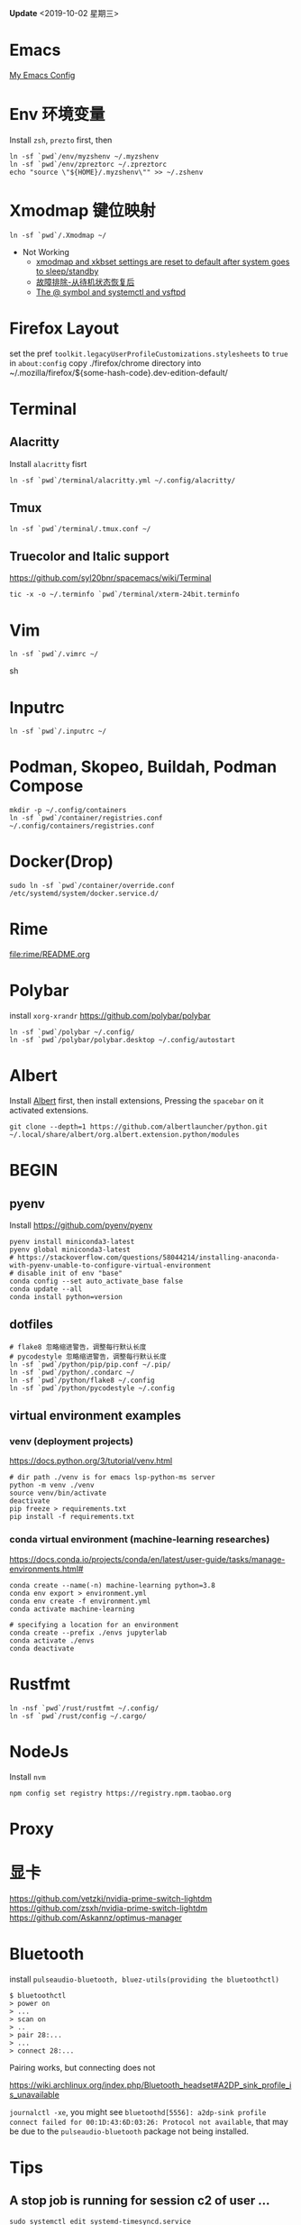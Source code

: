 #+STARTUP: showall
#+PROPERTY: header-args :results silent

*Update* <2019-10-02 星期三>

* Emacs
[[https://github.com/zsxh/emacs.d][My Emacs Config]]

* Env 环境变量
  Install =zsh=, =prezto= first, then
  #+BEGIN_SRC shell
    ln -sf `pwd`/env/myzshenv ~/.myzshenv
    ln -sf `pwd`/env/zpreztorc ~/.zpreztorc
    echo "source \"${HOME}/.myzshenv\"" >> ~/.zshenv
  #+END_SRC

* Xmodmap 键位映射
  #+BEGIN_SRC shell
    ln -sf `pwd`/.Xmodmap ~/
  #+END_SRC

  - Not Working
    - [[https://www.reddit.com/r/archlinux/comments/abfuov/xmodmap_and_xkbset_settings_are_reset_to_default/][xmodmap and xkbset settings are reset to default after system goes to sleep/standby]]
    - [[https://wiki.archlinux.org/index.php/Deepin_Desktop_Environment_(%E7%AE%80%E4%BD%93%E4%B8%AD%E6%96%87)#%E6%95%85%E9%9A%9C%E6%8E%92%E9%99%A4][故障排除-从待机状态恢复后]]
    - [[https://superuser.com/questions/393423/the-symbol-and-systemctl-and-vsftpd][The @ symbol and systemctl and vsftpd]]

* Firefox Layout
  set the pref ~toolkit.legacyUserProfileCustomizations.stylesheets~ to =true= in ~about:config~
  copy ./firefox/chrome directory into ~/.mozilla/firefox/${some-hash-code}.dev-edition-default/

* Terminal
** Alacritty
  Install =alacritty= fisrt
  #+begin_src shell
    ln -sf `pwd`/terminal/alacritty.yml ~/.config/alacritty/
  #+end_src
** Tmux
  #+begin_src shell
    ln -sf `pwd`/terminal/.tmux.conf ~/
  #+end_src
** Truecolor and Italic support
   https://github.com/syl20bnr/spacemacs/wiki/Terminal
  #+begin_src shell
    tic -x -o ~/.terminfo `pwd`/terminal/xterm-24bit.terminfo
  #+end_src

* Vim
  #+BEGIN_SRC shell
    ln -sf `pwd`/.vimrc ~/
  #+END_SRC sh

* Inputrc
  #+BEGIN_SRC shell
    ln -sf `pwd`/.inputrc ~/
  #+END_SRC

* Podman, Skopeo, Buildah, Podman Compose
  #+begin_src shell
    mkdir -p ~/.config/containers
    ln -sf `pwd`/container/registries.conf ~/.config/containers/registries.conf
  #+end_src

* Docker(Drop)
  #+BEGIN_SRC shell
    sudo ln -sf `pwd`/container/override.conf /etc/systemd/system/docker.service.d/
  #+END_SRC


* Rime
  file:rime/README.org

* Polybar
  install ~xorg-xrandr~
  https://github.com/polybar/polybar
  #+begin_src shell
    ln -sf `pwd`/polybar ~/.config/
    ln -sf `pwd`/polybar/polybar.desktop ~/.config/autostart
  #+end_src

* Albert
  Install [[https://github.com/albertlauncher/albert][Albert]] first, then install extensions, Pressing the =spacebar= on it activated extensions.
  #+begin_src shell
    git clone --depth=1 https://github.com/albertlauncher/python.git ~/.local/share/albert/org.albert.extension.python/modules
  #+end_src

* BEGIN
** pyenv
    Install https://github.com/pyenv/pyenv
    #+begin_src shell
      pyenv install miniconda3-latest
      pyenv global miniconda3-latest
      # https://stackoverflow.com/questions/58044214/installing-anaconda-with-pyenv-unable-to-configure-virtual-environment
      # disable init of env "base"
      conda config --set auto_activate_base false
      conda update --all
      conda install python=version
    #+end_src
** dotfiles
  #+begin_src shell
    # flake8 忽略缩进警告，调整每行默认长度
    # pycodestyle 忽略缩进警告，调整每行默认长度
    ln -sf `pwd`/python/pip/pip.conf ~/.pip/
    ln -sf `pwd`/python/.condarc ~/
    ln -sf `pwd`/python/flake8 ~/.config
    ln -sf `pwd`/python/pycodestyle ~/.config
  #+end_src
** virtual environment examples
*** venv (deployment projects)
    https://docs.python.org/3/tutorial/venv.html
    #+begin_src shell
      # dir path ./venv is for emacs lsp-python-ms server
      python -m venv ./venv
      source venv/bin/activate
      deactivate
      pip freeze > requirements.txt
      pip install -f requirements.txt
    #+end_src
*** conda virtual environment (machine-learning researches)
    https://docs.conda.io/projects/conda/en/latest/user-guide/tasks/manage-environments.html#
    #+begin_src shell
      conda create --name(-n) machine-learning python=3.8
      conda env export > environment.yml
      conda env create -f environment.yml
      conda activate machine-learning

      # specifying a location for an environment
      conda create --prefix ./envs jupyterlab
      conda activate ./envs
      conda deactivate
    #+end_src

* Rustfmt
  #+begin_src shell
    ln -nsf `pwd`/rust/rustfmt ~/.config/
    ln -sf `pwd`/rust/config ~/.cargo/
  #+end_src

* NodeJs
  Install ~nvm~
  #+begin_src shell
    npm config set registry https://registry.npm.taobao.org
  #+end_src

* Proxy

* 显卡
https://github.com/vetzki/nvidia-prime-switch-lightdm
https://github.com/zsxh/nvidia-prime-switch-lightdm
https://github.com/Askannz/optimus-manager

* Bluetooth

  install =pulseaudio-bluetooth, bluez-utils(providing the bluetoothctl)=

  #+begin_src example
  $ bluetoothctl
  > power on
  > ...
  > scan on
  > ..
  > pair 28:...
  > ...
  > connect 28:...
  #+end_src

  Pairing works, but connecting does not

  https://wiki.archlinux.org/index.php/Bluetooth_headset#A2DP_sink_profile_is_unavailable

  ~journalctl -xe~, you might see ~bluetoothd[5556]: a2dp-sink profile connect failed for 00:1D:43:6D:03:26: Protocol not available~,
  that may be due to the =pulseaudio-bluetooth= package not being installed.

* Tips
** A stop job is running for session c2 of user ...
   #+begin_src shell
     sudo systemctl edit systemd-timesyncd.service
   #+end_src

   #+begin_example
     [Service]
     TimeoutStopSec=1s
   #+end_example
   save as "systemd-timesyncd.service.d/override.conf" file
   https://www.reddit.com/r/archlinux/comments/4bawf7/a_stop_job_is_running_for_session_c2_of_user/
